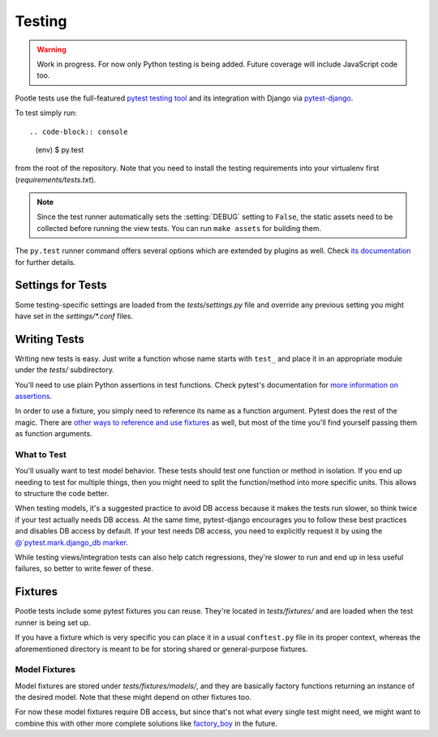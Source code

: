 .. _testing:

Testing
=======

.. warning::

   Work in progress. For now only Python testing is being added. Future
   coverage will include JavaScript code too.

Pootle tests use the full-featured `pytest testing tool
<http://docs.pytest.org/en/latest/>`_ and its integration with Django via
`pytest-django <https://pytest-django.readthedocs.io/en/latest/>`_.

To test simply run::

.. code-block:: console

   (env) $ py.test

from the root of the repository. Note that you need to install the testing
requirements into your virtualenv first (*requirements/tests.txt*).

.. note::

    Since the test runner automatically sets the :setting:`DEBUG` setting to
    ``False``, the static assets need to be collected before running the view
    tests. You can run ``make assets`` for building them.

The ``py.test`` runner command offers several options which are extended by
plugins as well. Check `its documentation <http://docs.pytest.org/en/latest/>`_
for further details.


Settings for Tests
------------------

Some testing-specific settings are loaded from the *tests/settings.py*
file and override any previous setting you might have set in the
*settings/\*.conf* files.


Writing Tests
-------------

Writing new tests is easy. Just write a function whose name starts with
``test_`` and place it in an appropriate module under the *tests/*
subdirectory.

You'll need to use plain Python assertions in test functions. Check pytest's
documentation for `more information on assertions
<http://docs.pytest.org/en/latest/assert.html>`_.

In order to use a fixture, you simply need to reference its name as a
function argument. Pytest does the rest of the magic. There are `other
ways to reference and use fixtures
<http://docs.pytest.org/en/latest/fixture.html>`_ as well, but most of the time
you'll find yourself passing them as function arguments.

What to Test
^^^^^^^^^^^^

You'll usually want to test model behavior. These tests should test one
function or method in isolation. If you end up needing to test for
multiple things, then you might need to split the function/method into
more specific units. This allows to structure the code better.

When testing models, it's a suggested practice to avoid DB access because
it makes the tests run slower, so think twice if your test actually needs
DB access. At the same time, pytest-django encourages you to follow these
best practices and disables DB access by default. If your test needs DB
access, you need to explicitly request it by using the
`@`pytest.mark.django_db marker
<https://pytest-django.readthedocs.io/en/latest/helpers.html#pytest-mark-django-db-request-database-access>`_.

While testing views/integration tests can also help catch regressions,
they're slower to run and end up in less useful failures, so better to
write fewer of these.


Fixtures
--------

Pootle tests include some pytest fixtures you can reuse. They're located
in *tests/fixtures/* and are loaded when the test runner is being set up.

If you have a fixture which is very specific you can place it in a usual
``conftest.py`` file in its proper context, whereas the aforementioned
directory is meant to be for storing shared or general-purpose fixtures.

Model Fixtures
^^^^^^^^^^^^^^

Model fixtures are stored under *tests/fixtures/models/*, and they are
basically factory functions returning an instance of the desired model.
Note that these might depend on other fixtures too.

For now these model fixtures require DB access, but since that's not what
every single test might need, we might want to combine this with other
more complete solutions like `factory_boy
<https://factoryboy.readthedocs.io/en/latest/>`_ in the future.
